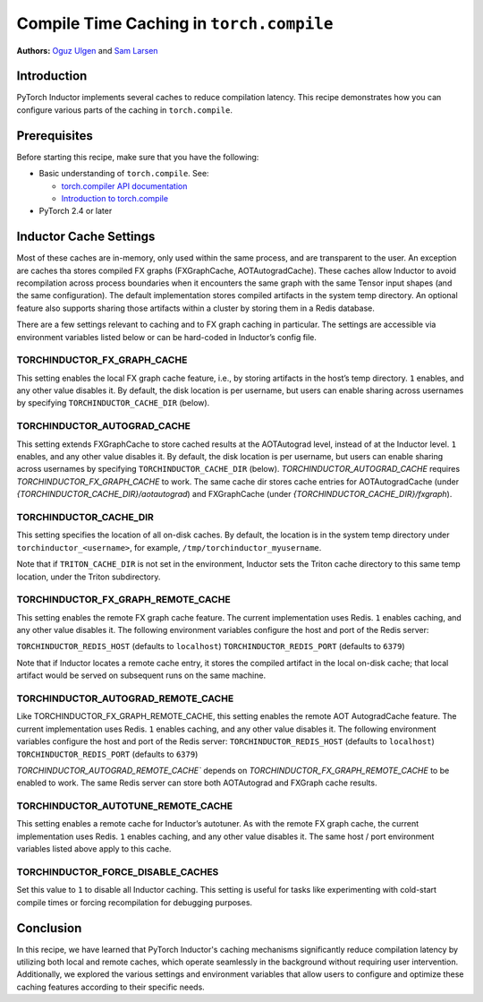 Compile Time Caching in ``torch.compile``
=========================================================
**Authors:** `Oguz Ulgen <https://github.com/oulgen>`_ and `Sam Larsen <https://github.com/masnesral>`_

Introduction
------------------

PyTorch Inductor implements several caches to reduce compilation latency.
This recipe demonstrates how you can configure various parts of the caching in ``torch.compile``.

Prerequisites
-------------------

Before starting this recipe, make sure that you have the following:

* Basic understanding of ``torch.compile``. See:

  * `torch.compiler API documentation <https://pytorch.org/docs/stable/torch.compiler.html#torch-compiler>`__
  * `Introduction to torch.compile <https://pytorch.org/tutorials/intermediate/torch_compile_tutorial.html>`__

* PyTorch 2.4 or later

Inductor Cache Settings
----------------------------

Most of these caches are in-memory, only used within the same process, and are transparent to the user. An exception are caches tha stores compiled FX graphs (FXGraphCache, AOTAutogradCache). These caches allow Inductor to avoid recompilation across process boundaries when it encounters the same graph with the same Tensor input shapes (and the same configuration). The default implementation stores compiled artifacts in the system temp directory. An optional feature also supports sharing those artifacts within a cluster by storing them in a Redis database.

There are a few settings relevant to caching and to FX graph caching in particular.
The settings are accessible via environment variables listed below or can be hard-coded in Inductor’s config file.

TORCHINDUCTOR_FX_GRAPH_CACHE
~~~~~~~~~~~~~~~~~~~~~~~~~~~~~~
This setting enables the local FX graph cache feature, i.e., by storing artifacts in the host’s temp directory. ``1`` enables, and any other value disables it. By default, the disk location is per username, but users can enable sharing across usernames by specifying ``TORCHINDUCTOR_CACHE_DIR`` (below).

TORCHINDUCTOR_AUTOGRAD_CACHE
~~~~~~~~~~~~~~~~~~~~~~~~~~~~~~
This setting extends FXGraphCache to store cached results at the AOTAutograd level, instead of at the Inductor level. ``1`` enables, and any other value disables it.
By default, the disk location is per username, but users can enable sharing across usernames by specifying ``TORCHINDUCTOR_CACHE_DIR`` (below).
`TORCHINDUCTOR_AUTOGRAD_CACHE` requires `TORCHINDUCTOR_FX_GRAPH_CACHE` to work. The same cache dir stores cache entries for AOTAutogradCache (under `{TORCHINDUCTOR_CACHE_DIR}/aotautograd`) and FXGraphCache (under `{TORCHINDUCTOR_CACHE_DIR}/fxgraph`).

TORCHINDUCTOR_CACHE_DIR
~~~~~~~~~~~~~~~~~~~~~~~~
This setting specifies the location of all on-disk caches. By default, the location is in the system temp directory under ``torchinductor_<username>``, for example, ``/tmp/torchinductor_myusername``.

Note that if ``TRITON_CACHE_DIR`` is not set in the environment, Inductor sets the Triton cache directory to this same temp location, under the Triton subdirectory.

TORCHINDUCTOR_FX_GRAPH_REMOTE_CACHE
~~~~~~~~~~~~~~~~~~~~~~~~~~~~~~~~~~~~
This setting enables the remote FX graph cache feature. The current implementation uses Redis. ``1`` enables caching, and any other value disables it. The following environment variables configure the host and port of the Redis server:

``TORCHINDUCTOR_REDIS_HOST`` (defaults to ``localhost``)
``TORCHINDUCTOR_REDIS_PORT`` (defaults to ``6379``)

Note that if Inductor locates a remote cache entry, it stores the compiled artifact in the local on-disk cache; that local artifact would be served on subsequent runs on the same machine.

TORCHINDUCTOR_AUTOGRAD_REMOTE_CACHE
~~~~~~~~~~~~~~~~~~~~~~~~~~~~~~~~~~~~
Like TORCHINDUCTOR_FX_GRAPH_REMOTE_CACHE, this setting enables the remote AOT AutogradCache feature. The current implementation uses Redis. ``1`` enables caching, and any other value disables it. The following environment variables configure the host and port of the Redis server:
``TORCHINDUCTOR_REDIS_HOST`` (defaults to ``localhost``)
``TORCHINDUCTOR_REDIS_PORT`` (defaults to ``6379``)

`TORCHINDUCTOR_AUTOGRAD_REMOTE_CACHE`` depends on `TORCHINDUCTOR_FX_GRAPH_REMOTE_CACHE` to be enabled to work. The same Redis server can store both AOTAutograd and FXGraph cache results.

TORCHINDUCTOR_AUTOTUNE_REMOTE_CACHE
~~~~~~~~~~~~~~~~~~~~~~~~~~~~~~~~~~~~
This setting enables a remote cache for Inductor’s autotuner. As with the remote FX graph cache, the current implementation uses Redis. ``1`` enables caching, and any other value disables it. The same host / port environment variables listed above apply to this cache.

TORCHINDUCTOR_FORCE_DISABLE_CACHES
~~~~~~~~~~~~~~~~~~~~~~~~~~~~~~~~~~~~
Set this value to ``1`` to disable all Inductor caching. This setting is useful for tasks like experimenting with cold-start compile times or forcing recompilation for debugging purposes.

Conclusion
-------------
In this recipe, we have learned that PyTorch Inductor's caching mechanisms significantly reduce compilation latency by utilizing both local and remote caches, which operate seamlessly in the background without requiring user intervention.
Additionally, we explored the various settings and environment variables that allow users to configure and optimize these caching features according to their specific needs.

